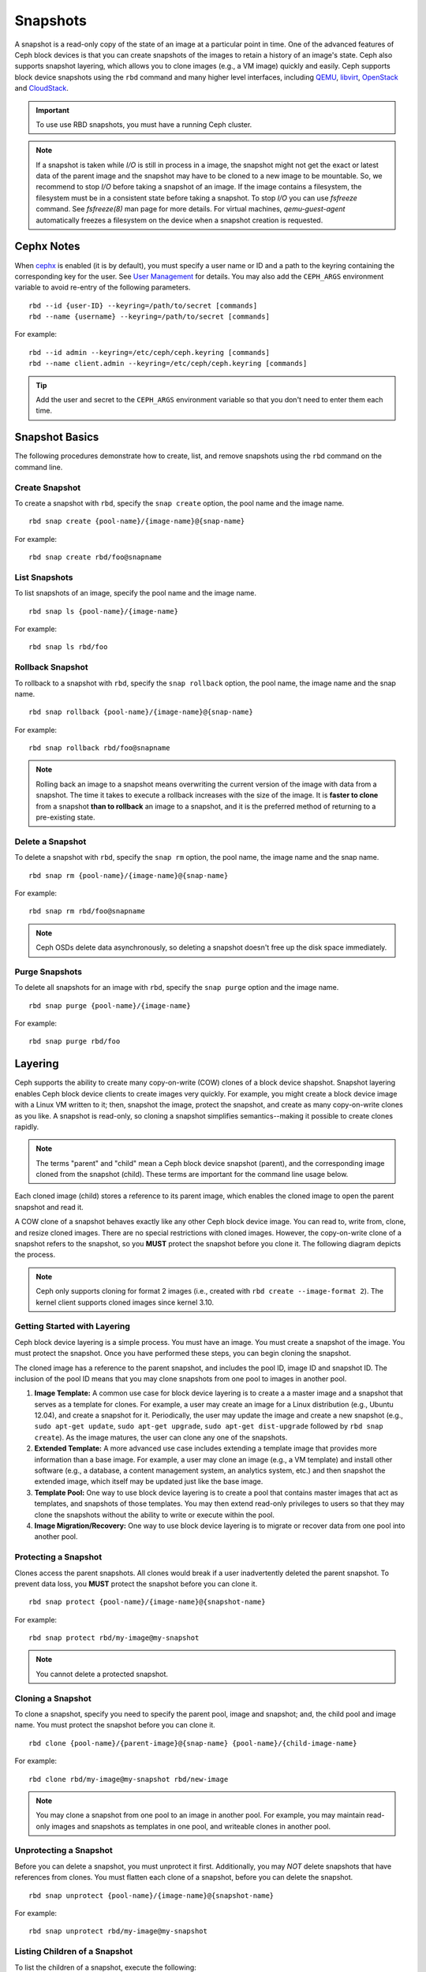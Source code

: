 ===========
 Snapshots
===========

.. index:: Ceph Block Device; snapshots

A snapshot is a read-only copy of the state of an image at a particular point in
time. One of the advanced features of Ceph block devices is that you can create
snapshots of the images to retain a history of an image's state. Ceph also
supports snapshot layering, which allows you to clone images (e.g., a VM image)
quickly and easily. Ceph supports block device snapshots using the ``rbd`` 
command and many higher level interfaces, including `QEMU`_, `libvirt`_, 
`OpenStack`_ and `CloudStack`_.

.. important:: To use use RBD snapshots, you must have a running Ceph cluster.

.. note:: If a snapshot is taken while `I/O` is still in process in a image,
   the snapshot might not get the exact or latest data of the parent image
   and the snapshot may have to be cloned to a new image to be mountable.
   So, we recommend to stop `I/O` before taking a snapshot of an image. If
   the image contains a filesystem, the filesystem must be in a consistent
   state before taking a snapshot. To stop `I/O` you can use `fsfreeze` command.
   See `fsfreeze(8)` man page for more details. For virtual machines,
   `qemu-guest-agent` automatically freezes a filesystem on the device when a
   snapshot creation is requested.
   
.. ditaa:: +------------+         +-------------+
           | {s}        |         | {s} c999    |
           |   Active   |<-------*|   Snapshot  |
           |   Image    |         |   of Image  |
           | (stop i/o) |         | (read only) |
           +------------+         +-------------+


Cephx Notes
===========

When `cephx`_ is enabled (it is by default), you must specify a user name or ID
and a path to the keyring containing the corresponding key for the user. See
`User Management`_ for details. You may also add the ``CEPH_ARGS`` environment
variable to avoid re-entry of the following parameters. ::

	rbd --id {user-ID} --keyring=/path/to/secret [commands]
	rbd --name {username} --keyring=/path/to/secret [commands]

For example:: 

	rbd --id admin --keyring=/etc/ceph/ceph.keyring [commands]
	rbd --name client.admin --keyring=/etc/ceph/ceph.keyring [commands]

.. tip:: Add the user and secret to the ``CEPH_ARGS`` environment 
   variable so that you don't need to enter them each time.


Snapshot Basics
===============

The following procedures demonstrate how to create, list, and remove
snapshots using the ``rbd`` command on the command line.

Create Snapshot
---------------

To create a snapshot with ``rbd``, specify the ``snap create`` option,  the pool
name and the image name.  ::

	rbd snap create {pool-name}/{image-name}@{snap-name}

For example:: 

	rbd snap create rbd/foo@snapname
	

List Snapshots
--------------

To list snapshots of an image, specify the pool name and the image name. ::

	rbd snap ls {pool-name}/{image-name}

For example::

	rbd snap ls rbd/foo


Rollback Snapshot
-----------------

To rollback to a snapshot with ``rbd``, specify the ``snap rollback`` option, the
pool name, the image name and the snap name. ::

	rbd snap rollback {pool-name}/{image-name}@{snap-name}

For example::

	rbd snap rollback rbd/foo@snapname


.. note:: Rolling back an image to a snapshot means overwriting 
   the current version of the image with data from a snapshot. The 
   time it takes to execute a rollback increases with the size of the 
   image. It is **faster to clone** from a snapshot **than to rollback** 
   an image to a snapshot, and it is the preferred method of returning
   to a pre-existing state.


Delete a Snapshot
-----------------

To delete a snapshot with ``rbd``, specify the ``snap rm`` option, the pool
name, the image name and the snap name. ::

	rbd snap rm {pool-name}/{image-name}@{snap-name}
	
For example:: 

	rbd snap rm rbd/foo@snapname


.. note:: Ceph OSDs delete data asynchronously, so deleting a snapshot 
   doesn't free up the disk space immediately.

Purge Snapshots
---------------

To delete all snapshots for an image with ``rbd``, specify the ``snap purge``
option and the image name. ::

	rbd snap purge {pool-name}/{image-name}

For example:: 

	rbd snap purge rbd/foo


.. index:: Ceph Block Device; snapshot layering

Layering
========

Ceph supports the ability to create many copy-on-write (COW) clones of a block
device shapshot. Snapshot layering enables Ceph block device clients to create
images very quickly. For example, you might create a block device image with a
Linux VM written to it; then, snapshot the image, protect the snapshot, and
create as many copy-on-write clones as you like. A snapshot is read-only, 
so cloning a snapshot simplifies semantics--making it possible to create
clones rapidly.


.. ditaa:: +-------------+              +-------------+
           | {s} c999    |              | {s}         |
           |  Snapshot   | Child refers |  COW Clone  |
           |  of Image   |<------------*| of Snapshot |
           |             |  to Parent   |             |
           | (read only) |              | (writable)  |
           +-------------+              +-------------+
           
               Parent                        Child

.. note:: The terms "parent" and "child" mean a Ceph block device snapshot (parent),
   and the corresponding image cloned from the snapshot (child). These terms are
   important for the command line usage below.
   
Each cloned image (child) stores a reference to its parent image, which enables
the cloned image to open the parent snapshot and read it.   

A COW clone of a snapshot behaves exactly like any other Ceph block device
image. You can read to, write from, clone, and resize cloned images. There are
no special restrictions with cloned images. However, the copy-on-write clone of
a snapshot refers to the snapshot, so you **MUST** protect the snapshot before
you clone it. The following diagram depicts the process.

.. note:: Ceph only supports cloning for format 2 images (i.e., created with
   ``rbd create --image-format 2``).  The kernel client supports cloned images
   since kernel 3.10.

Getting Started with Layering
-----------------------------

Ceph block device layering is a simple process. You must have an image. You must
create a snapshot of the image. You must protect the snapshot. Once you have 
performed these steps, you can begin cloning the snapshot.

.. ditaa:: +----------------------------+        +-----------------------------+
           |                            |        |                             |
           | Create Block Device Image  |------->|      Create a Snapshot      |
           |                            |        |                             |
           +----------------------------+        +-----------------------------+
                                                                |
                         +--------------------------------------+ 
                         |
                         v
           +----------------------------+        +-----------------------------+
           |                            |        |                             |
           |   Protect the Snapshot     |------->|     Clone the Snapshot      |
           |                            |        |                             |
           +----------------------------+        +-----------------------------+


The cloned image has a reference to the parent snapshot, and includes the pool
ID,  image ID and snapshot ID. The inclusion of the pool ID means that you may
clone snapshots  from one pool to images in another pool.


#. **Image Template:** A common use case for block device layering is to create a
   a master image and a snapshot that serves as a template for clones. For example, 
   a user may create an image for a Linux distribution (e.g., Ubuntu 12.04), and 
   create a snapshot for it. Periodically, the user may update the image and create
   a new snapshot (e.g., ``sudo apt-get update``, ``sudo apt-get upgrade``,
   ``sudo apt-get dist-upgrade`` followed by ``rbd snap create``). As the image
   matures, the user can clone any one of the snapshots.

#. **Extended Template:** A more advanced use case includes extending a template
   image that provides more information than a base image. For example, a user may
   clone an image (e.g., a VM template) and install other software (e.g., a database,
   a content management system, an analytics system, etc.) and then snapshot the 
   extended image, which itself may be updated just like the base image.

#. **Template Pool:** One way to use block device layering is to create a 
   pool that contains master images that act as templates, and snapshots of those
   templates. You may then extend read-only privileges to users so that they 
   may clone the snapshots without the ability to write or execute within the pool.

#. **Image Migration/Recovery:** One way to use block device layering is to migrate
   or recover data from one pool into another pool.

Protecting a Snapshot
---------------------

Clones access the parent snapshots. All clones would break if a user inadvertently 
deleted the parent snapshot. To prevent data loss, you **MUST** protect the
snapshot before you can clone it. ::

	rbd snap protect {pool-name}/{image-name}@{snapshot-name}

For example::

	rbd snap protect rbd/my-image@my-snapshot

.. note:: You cannot delete a protected snapshot.

Cloning a Snapshot
------------------

To clone a snapshot, specify you need to specify the parent pool, image and
snapshot; and, the child pool and image name. You must protect the snapshot
before  you can clone it. ::

	rbd clone {pool-name}/{parent-image}@{snap-name} {pool-name}/{child-image-name}
	
For example:: 

	rbd clone rbd/my-image@my-snapshot rbd/new-image
	
.. note:: You may clone a snapshot from one pool to an image in another pool. For example, 
   you may maintain read-only images and snapshots as templates in one pool, and writeable
   clones in another pool.

Unprotecting a Snapshot
-----------------------

Before you can delete a snapshot, you must unprotect it first. Additionally,
you may *NOT* delete snapshots that have references from clones. You must
flatten each clone of a snapshot, before you can delete the snapshot. :: 

	rbd snap unprotect {pool-name}/{image-name}@{snapshot-name}

For example::

	rbd snap unprotect rbd/my-image@my-snapshot


Listing Children of a Snapshot
------------------------------

To list the children of a snapshot, execute the following::

	rbd children {pool-name}/{image-name}@{snapshot-name}

For example::

	rbd children rbd/my-image@my-snapshot


Flattening a Cloned Image
-------------------------

Cloned images retain a reference to the parent snapshot. When you remove the
reference from the child clone to the parent snapshot, you effectively "flatten"
the image by copying the information from the snapshot to the clone. The time
it takes to flatten a clone increases with the size of the snapshot. To delete 
a snapshot, you must flatten the child images first. ::

	rbd flatten {pool-name}/{image-name}

For example:: 

	rbd flatten rbd/my-image

.. note:: Since a flattened image contains all the information from the snapshot, 
   a flattened image will take up more storage space than a layered clone.


.. _cephx: ../../rados/configuration/auth-config-ref/
.. _User Management: ../../operations/user-management
.. _QEMU: ../qemu-rbd/
.. _OpenStack: ../rbd-openstack/
.. _CloudStack: ../rbd-cloudstack/
.. _libvirt: ../libvirt/
